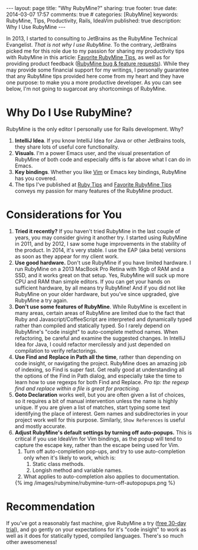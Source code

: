 #+BEGIN_HTML
---
layout: page
title: "Why RubyMine?"
sharing: true
footer: true
date: 2014-03-07 17:57
comments: true
# categories: [RubyMine]
keywords: RubyMine, Tips, Productivity, Rails, IdeaVim
published: true
description: Why I Use RubyMine
---
#+END_HTML

In 2013, I started to consulting to JetBrains as the RubyMine Technical
Evangelist. /That is not why I use RubyMine./ To the contrary, JetBrains picked
me for this role due to my passion for sharing my productivity tips with
RubyMine in this article: [[file:rubymine-tips-rails-tutorial.html][Favorite RubyMine Tips]], as well as for providing
product feedback ([[http://youtrack.jetbrains.com/issues/RUBY?q%3D%2523User%2B%2523Justin.Gordon%2B][RubyMine bug & feature requests]]). While they may provide some
financial support for my writings, I personally guarantee that any RubyMine tips
provided here come from my heart and they have one purpose: to make you a more
productive developer. As you can see below, I'm not going to sugarcoat any
shortcomings of RubyMine.

* Why Do I Use RubyMine?
RubyMine is the only editor I personally use for Rails development. Why?
1. *IntelliJ Idea*. If you know IntelliJ Idea for Java or other JetBrains tools, they
   share lots of useful core functionality.
2. *Visuals*. I'm a power Emacs user, and the visual presentation of RubyMine of
   both code and especially diffs is far above what I can do in Emacs.
3. *Key bindings*. Whether you like [[https://github.com/JetBrains/ideavim][Vim]] or Emacs key bindings, RubyMine has you
   covered. 
3. The tips I've published at [[file:~/j/railsonmaui-octopress/source/tips/index.html][Ruby Tips]] and [[file:rubymine-tips-rails-tutorial.html][Favorite RubyMine Tips]] conveys my
   passion for many features of the RubyMine product.

* Considerations for You
1. *Tried it recently?* If you haven't tried RubyMine in the last couple of
   years, you may consider giving it another try. I started using RubyMine in
   2011, and by 2012, I saw some huge improvements in the stability of the
   product. In 2014, it's very stable. I use the EAP (aka beta) versions as soon
   as they appear for my client work.
2. *Use good hardware.* Don't use RubyMine if you have limited hardware. I run
   RubyMine on a 2013 MacBook Pro Retina with 16gb of RAM and a SSD, and it
   works great on that setup. Yes, RubyMine will suck up more CPU and RAM than
   simple editors. If you can get your hands on sufficient hardware, by all
   means try RubyMine! And if you did not like RubyMine on your older hardware,
   but you've since upgraded, give RubyMine a try again.
3. *Don't use some features of RubyMine*. While RubyMine is excellent in many
   areas, certain areas of RubyMine are limited due to the fact that Ruby and
   Javascript/CoffeeScript are interpreted and dynamically typed rather than
   compiled and statically typed. So I rarely depend on RubyMine's "code
   insight" to auto-complete method names. When refactoring, be careful and
   examine the suggested changes. In IntelliJ Idea for Java, I could refactor
   mercilessly and just depended on compilation to verify refactorings.
4. *Use Find and Replace in Path all the time*, rather than depending on code
   insight, or navigating the project. RubyMine does an amazing job of indexing,
   so Find is super fast. Get really good at understanding all the options of
   the Find in Path dialog, and especially take the time to learn how to use
   regexps for both Find and Replace. /Pro tip: the regexp find and replace
   within a file is great for practicing./
5. *Goto Declaration* works well, but you are often given a list of
   choices, so it requires a bit of manual intervention unless the name is
   highly unique. If you are given a list of matches, start typing some text
   identifying the place of interest. Gem names and subdirectories in your
   project work well for this purpose. Similarly, =Show References= is useful
   and mostly accurate.
7. *Adjust RubyMine's default settings by turning off auto-popups.* This is
   critical if you use IdeaVim for Vim bindings, as the popup will tend to
   capture the escape key, rather than the escape being used for Vim.
   1. Turn off auto-completion pop-ups, and try to use auto-completion only when
      it's likely to work, which is:
      1. Static class methods.
      2. Longish method and variable names.
   2. What applies to auto-completion also applies to documentation.

   {% img /images/rubymine/rubymine-turn-off-autopopups.png %}

* Recommendation
If you've got a reasonably fast machine, give RubyMine a try ([[http://www.jetbrains.com/ruby/download/][free 30-day
trial]]), and go gently on your expectations for it's "code insight" to work as
well as it does for statically typed, compiled languages. There's so much other
awesomeness!
